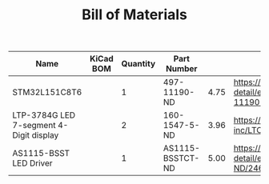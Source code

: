 #+TITLE: Bill of Materials

| Name                                    | KiCad BOM | Quantity | Part Number      |      |                                                                                                 |
|-----------------------------------------+-----------+----------+------------------+------+-------------------------------------------------------------------------------------------------|
| STM32L151C8T6                           |           |        1 | 497-11190-ND     | 4.75 | https://www.digikey.com/product-detail/en/stmicroelectronics/STM32L151C8T6/497-11190-ND/2640836 |
| LTP-3784G LED 7-segment 4-Digit display |           |        2 | 160-1547-5-ND    | 3.96 | https://www.digikey.com/product-detail/en/lite-on-inc/LTC-4727JS/160-1547-5-ND/408220           |
| AS1115-BSST LED Driver                  |           |        1 | AS1115-BSSTCT-ND | 5.00 | https://www.digikey.com/product-detail/en/ams/AS1115-BSST/AS1115-BSSTCT-ND/2469597              |

